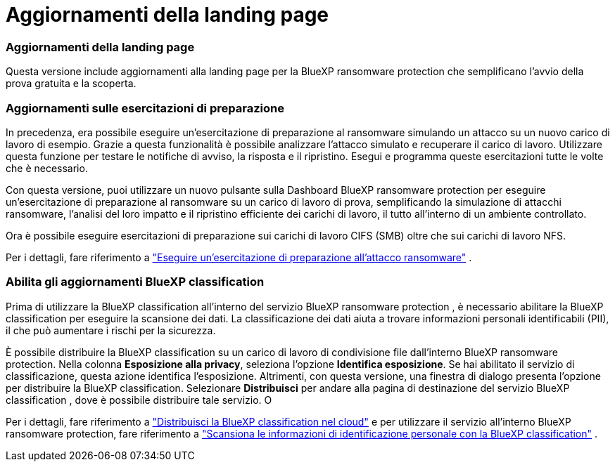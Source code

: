 = Aggiornamenti della landing page
:allow-uri-read: 




=== Aggiornamenti della landing page

Questa versione include aggiornamenti alla landing page per la BlueXP ransomware protection che semplificano l'avvio della prova gratuita e la scoperta.



=== Aggiornamenti sulle esercitazioni di preparazione

In precedenza, era possibile eseguire un'esercitazione di preparazione al ransomware simulando un attacco su un nuovo carico di lavoro di esempio.  Grazie a questa funzionalità è possibile analizzare l'attacco simulato e recuperare il carico di lavoro.  Utilizzare questa funzione per testare le notifiche di avviso, la risposta e il ripristino.  Esegui e programma queste esercitazioni tutte le volte che è necessario.

Con questa versione, puoi utilizzare un nuovo pulsante sulla Dashboard BlueXP ransomware protection per eseguire un'esercitazione di preparazione al ransomware su un carico di lavoro di prova, semplificando la simulazione di attacchi ransomware, l'analisi del loro impatto e il ripristino efficiente dei carichi di lavoro, il tutto all'interno di un ambiente controllato.

Ora è possibile eseguire esercitazioni di preparazione sui carichi di lavoro CIFS (SMB) oltre che sui carichi di lavoro NFS.

Per i dettagli, fare riferimento a https://docs.netapp.com/us-en/bluexp-ransomware-protection/rp-start-simulate.html["Eseguire un'esercitazione di preparazione all'attacco ransomware"] .



=== Abilita gli aggiornamenti BlueXP classification

Prima di utilizzare la BlueXP classification all'interno del servizio BlueXP ransomware protection , è necessario abilitare la BlueXP classification per eseguire la scansione dei dati.  La classificazione dei dati aiuta a trovare informazioni personali identificabili (PII), il che può aumentare i rischi per la sicurezza.

È possibile distribuire la BlueXP classification su un carico di lavoro di condivisione file dall'interno BlueXP ransomware protection.  Nella colonna *Esposizione alla privacy*, seleziona l'opzione *Identifica esposizione*.  Se hai abilitato il servizio di classificazione, questa azione identifica l'esposizione.  Altrimenti, con questa versione, una finestra di dialogo presenta l'opzione per distribuire la BlueXP classification.  Selezionare *Distribuisci* per andare alla pagina di destinazione del servizio BlueXP classification , dove è possibile distribuire tale servizio.  O

Per i dettagli, fare riferimento a https://docs.netapp.com/us-en/bluexp-classification/task-deploy-cloud-compliance.html["Distribuisci la BlueXP classification nel cloud"^] e per utilizzare il servizio all'interno BlueXP ransomware protection, fare riferimento a https://docs.netapp.com/us-en/bluexp-ransomware-protection/rp-use-protect-classify.html["Scansiona le informazioni di identificazione personale con la BlueXP classification"] .
